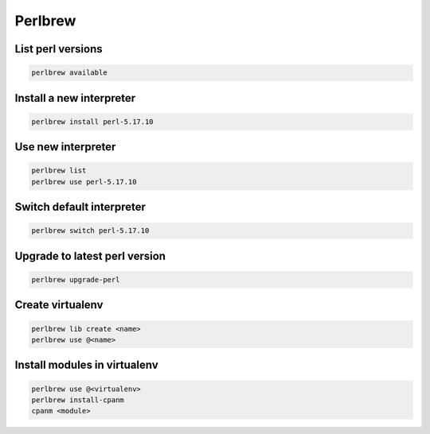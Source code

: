 ########
Perlbrew
########

List perl versions
==================

.. code-block:: bash

  perlbrew available


Install a new interpreter
=========================

.. code-block:: bash

  perlbrew install perl-5.17.10


Use new interpreter
===================

.. code-block:: bash

  perlbrew list
  perlbrew use perl-5.17.10


Switch default interpreter
==========================

.. code-block:: bash

  perlbrew switch perl-5.17.10


Upgrade to latest perl version
==============================

.. code-block:: bash

  perlbrew upgrade-perl


Create virtualenv
=================

.. code-block:: bash

  perlbrew lib create <name>
  perlbrew use @<name>


Install modules in virtualenv
=============================

.. code-block:: bash

  perlbrew use @<virtualenv>
  perlbrew install-cpanm
  cpanm <module>
  
